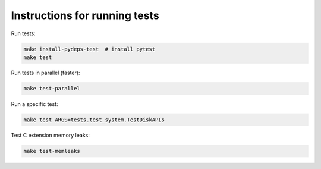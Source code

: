 Instructions for running tests
==============================

Run tests:

.. code-block:: bash

    make install-pydeps-test  # install pytest
    make test

Run tests in parallel (faster):

.. code-block:: bash

    make test-parallel

Run a specific test:

.. code-block:: bash

    make test ARGS=tests.test_system.TestDiskAPIs

Test C extension memory leaks:

.. code-block:: bash

    make test-memleaks
